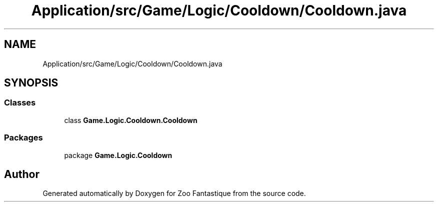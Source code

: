 .TH "Application/src/Game/Logic/Cooldown/Cooldown.java" 3 "Version 1.0" "Zoo Fantastique" \" -*- nroff -*-
.ad l
.nh
.SH NAME
Application/src/Game/Logic/Cooldown/Cooldown.java
.SH SYNOPSIS
.br
.PP
.SS "Classes"

.in +1c
.ti -1c
.RI "class \fBGame\&.Logic\&.Cooldown\&.Cooldown\fP"
.br
.in -1c
.SS "Packages"

.in +1c
.ti -1c
.RI "package \fBGame\&.Logic\&.Cooldown\fP"
.br
.in -1c
.SH "Author"
.PP 
Generated automatically by Doxygen for Zoo Fantastique from the source code\&.
